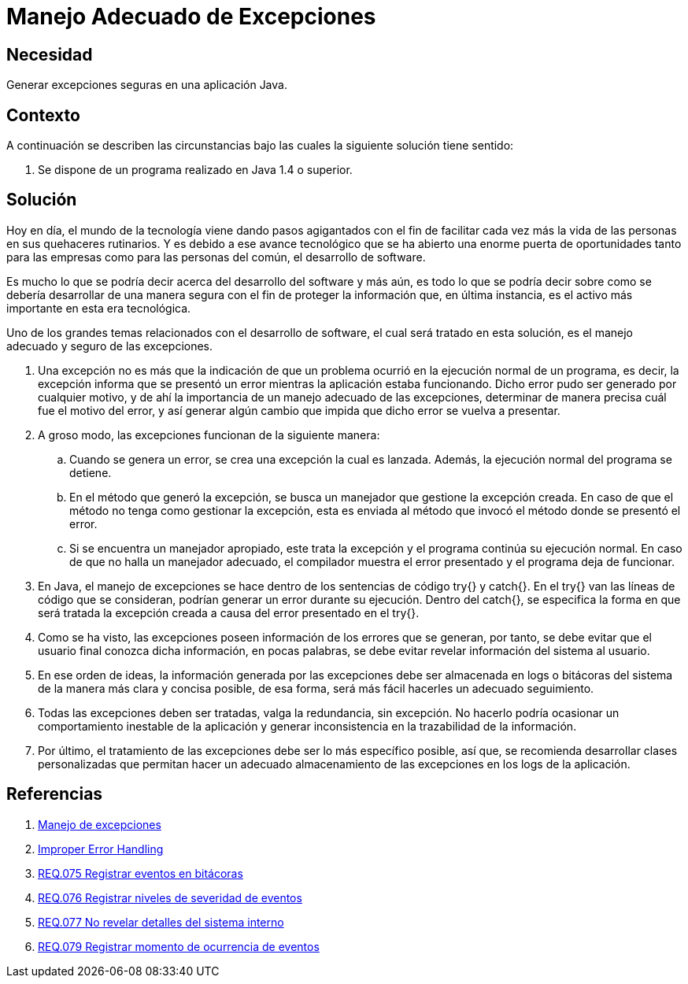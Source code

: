 :slug: products/defends/java/manejar-excepciones/
:category: java
:description: Nuestros ethical hackers explican qué son las excepciones, cuál es su causa y que implicaciones tiene no tener un adecuado manejo de éstas, por lo tanto explican cuáles son las pautas que los desarrolladores deben tener en cuenta para un manejo seguro de las mismas.
:keywords: Java, Seguridad, Excepciones, Error, Programación, Prácticas.
:defends: yes

= Manejo Adecuado de Excepciones

== Necesidad

Generar excepciones seguras en una aplicación +Java+.

== Contexto

A continuación se describen las circunstancias
bajo las cuales la siguiente solución tiene sentido:

. Se dispone de un programa realizado
en +Java 1.4+ o superior.

== Solución

Hoy en día, el mundo de la tecnología
viene dando pasos agigantados
con el fin de facilitar cada vez más
la vida de las personas
en sus quehaceres rutinarios.
Y es debido a ese avance tecnológico
que se ha abierto
una enorme puerta de oportunidades
tanto para las empresas
como para las personas del común,
el desarrollo de software.

Es mucho lo que se podría decir
acerca del desarrollo del software
y más aún, es todo lo que se podría decir
sobre como se debería desarrollar
de una manera segura
con el fin de proteger
la información que, en última instancia,
es el activo más importante en esta era tecnológica.

Uno de los grandes temas
relacionados con el desarrollo de software,
el cual será tratado en esta solución,
es el manejo adecuado y seguro de las excepciones.

. Una excepción no es más que la indicación
de que un problema ocurrió
en la ejecución normal de un programa,
es decir, la excepción informa
que se presentó un error
mientras la aplicación estaba funcionando.
Dicho error pudo ser generado por cualquier motivo,
y de ahí la importancia
de un manejo adecuado de las excepciones,
determinar de manera precisa
cuál fue el motivo del error,
y así generar algún cambio que impida
que dicho error se vuelva a presentar.

. A groso modo, las excepciones
funcionan de la siguiente manera:

.. Cuando se genera un error,
se crea una excepción la cual es lanzada.
Además, la ejecución normal del programa se detiene.

.. En el método que generó la excepción,
se busca un manejador que gestione la excepción creada.
En caso de que el método
no tenga como gestionar la excepción,
esta es enviada al método que invocó
el método donde se presentó el error.

.. Si se encuentra un manejador apropiado,
este trata la excepción
y el programa continúa su ejecución normal.
En caso de que no halla un manejador adecuado,
el compilador muestra el error presentado
y el programa deja de funcionar.

. En +Java+, el manejo de excepciones
se hace dentro de los sentencias de código
+try{}+ y +catch{}+.
En el +try{}+ van las líneas de código que se consideran,
podrían generar un error durante su ejecución.
Dentro del +catch{}+,
se especifica la forma en que será tratada
la excepción creada a causa
del error presentado en el +try{}+.

. Como se ha visto,
las excepciones poseen información
de los errores que se generan,
por tanto, se debe evitar que el usuario final
conozca dicha información, en pocas palabras,
se debe evitar revelar
información del sistema al usuario.

. En ese orden de ideas,
la información generada por las excepciones
debe ser almacenada en +logs+ o bitácoras del sistema
de la manera más clara y concisa posible,
de esa forma, será más fácil hacerles un adecuado seguimiento.

. Todas las excepciones deben ser tratadas,
valga la redundancia, sin excepción.
No hacerlo podría ocasionar
un comportamiento inestable de la aplicación
y generar inconsistencia
en la trazabilidad de la información.

. Por último, el tratamiento de las excepciones
debe ser lo más específico posible, así que,
se recomienda desarrollar clases personalizadas
que permitan hacer un adecuado almacenamiento
de las excepciones en los +logs+ de la aplicación.

== Referencias

. [[r1]] link:https://es.wikipedia.org/wiki/Manejo_de_excepciones[Manejo de excepciones]
. [[r2]] link:https://www.owasp.org/index.php/Improper_Error_Handling[Improper Error Handling]
. [[r3]] link:../../../products/rules/list/075/[REQ.075 Registrar eventos en bitácoras]
. [[r4]] link:../../../products/rules/list/076/[REQ.076 Registrar niveles de severidad de eventos]
. [[r5]] link:../../../products/rules/list/077/[REQ.077 No revelar detalles del sistema interno]
. [[r6]] link:../../../products/rules/list/079/[REQ.079 Registrar momento de ocurrencia de eventos]
